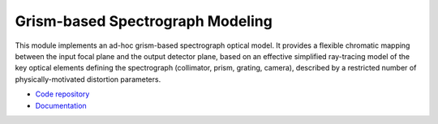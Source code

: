Grism-based Spectrograph Modeling
=================================

.. figure:: https://readthedocs.org/projects/spectrogrism/badge/?version=latest
   :target: http://spectrogrism.readthedocs.org/en/latest/?badge=latest
   :alt: SpectroGrism Documentation Status

This module implements an ad-hoc grism-based spectrograph optical model. It
provides a flexible chromatic mapping between the input focal plane and the
output detector plane, based on an effective simplified ray-tracing model of
the key optical elements defining the spectrograph (collimator, prism, grating,
camera), described by a restricted number of physically-motivated distortion
parameters.

* `Code repository <https://github.com/ycopin/spectrogrism>`_
* `Documentation <http://spectrogrism.readthedocs.org/en/latest/>`_
